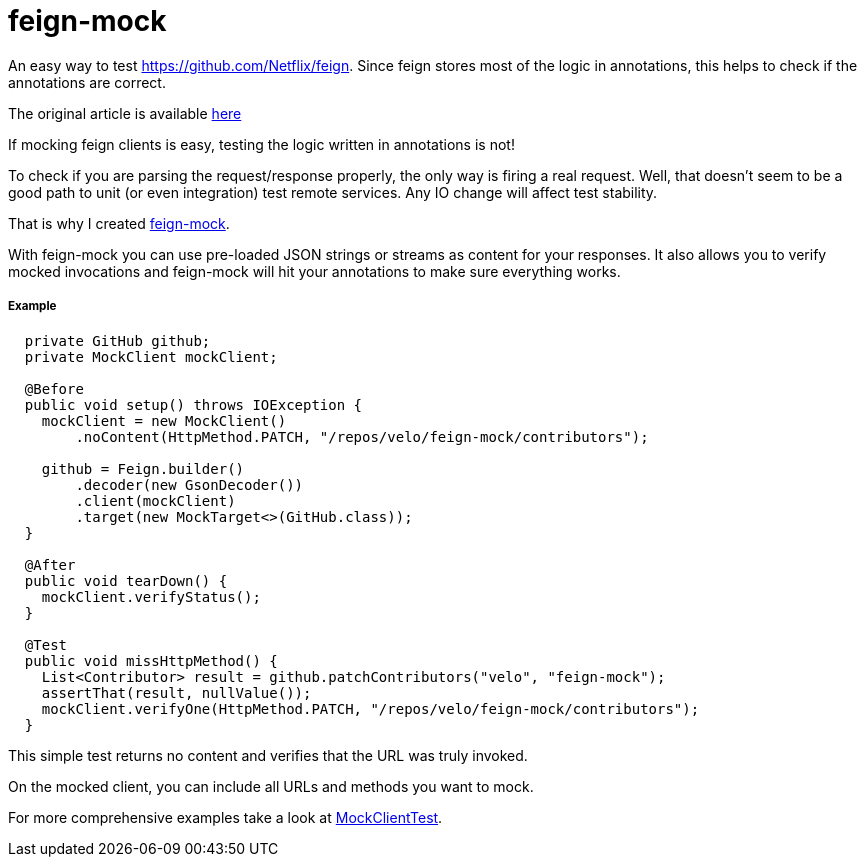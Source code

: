 # feign-mock

An easy way to test https://github.com/Netflix/feign. Since feign stores most of the logic in annotations, this helps to check if the annotations are correct.

The original article is available https://velo.github.io/2016/06/05/Testing-feign-clients.html[here]

If mocking feign clients is easy, testing the logic written in annotations is not!

To check if you are parsing the request/response properly, the only way is firing a real request. Well, that doesn't seem to be a good path to unit (or even integration) test remote services. Any IO change will affect test stability.

That is why I created https://github.com/velo/feign-mock[feign-mock].

With feign-mock you can use pre-loaded JSON strings or streams as content for your responses. It also allows you to verify mocked invocations and feign-mock will hit your annotations to make sure everything works.

##### Example

```
  private GitHub github;
  private MockClient mockClient;

  @Before
  public void setup() throws IOException {
    mockClient = new MockClient()
        .noContent(HttpMethod.PATCH, "/repos/velo/feign-mock/contributors");

    github = Feign.builder()
        .decoder(new GsonDecoder())
        .client(mockClient)
        .target(new MockTarget<>(GitHub.class));
  }

  @After
  public void tearDown() {
    mockClient.verifyStatus();
  }

  @Test
  public void missHttpMethod() {
    List<Contributor> result = github.patchContributors("velo", "feign-mock");
    assertThat(result, nullValue());
    mockClient.verifyOne(HttpMethod.PATCH, "/repos/velo/feign-mock/contributors");
  }
```

This simple test returns no content and verifies that the URL was truly invoked.

On the mocked client, you can include all URLs and methods you want to mock.

For more comprehensive examples take a look at https://github.com/velo/feign-mock/blob/master/src/test/java/feign/mock/MockClientTest.java[MockClientTest].
